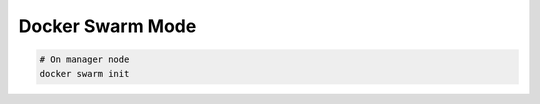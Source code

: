 
#################
Docker Swarm Mode
#################

.. code-block:: sh

    # On manager node
    docker swarm init
